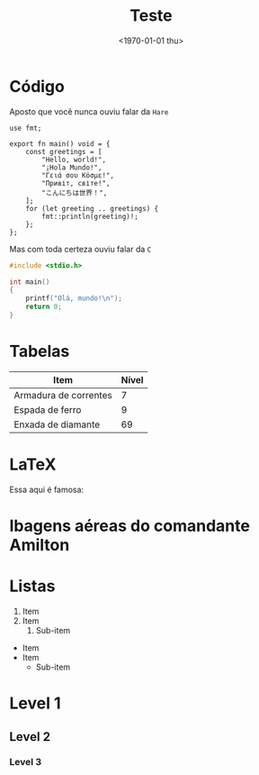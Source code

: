 #+TITLE: Teste
#+DATE: <1970-01-01 thu>

* Código

Aposto que você nunca ouviu falar da =Hare=

#+begin_src simphare
use fmt;

export fn main() void = {
	const greetings = [
		"Hello, world!",
		"¡Hola Mundo!",
		"Γειά σου Κόσμε!",
		"Привіт, світе!",
		"こんにちは世界！",
	];
	for (let greeting .. greetings) {
		fmt::println(greeting)!;
	};
};
#+end_src

Mas com toda certeza ouviu falar da =C=

#+begin_src c
#include <stdio.h>

int main()
{
    printf("Olá, mundo!\n");
    return 0;
}
#+end_src

* Tabelas

| Item                  | Nível |
|-----------------------+-------|
| Armadura de correntes |     7 |
| Espada de ferro       |     9 |
| Enxada de diamante    |    69 |

* LaTeX

Essa aqui é famosa:

\begin{equation}
  x=\frac{-b\pm\sqrt{b^2 - 4ac}}{2a}
\end{equation}

* Ibagens aéreas do comandante Amilton

#+HTML: <img loading="lazy" src="https://img-s-msn-com.akamaized.net/tenant/amp/entityid/AA1qFZU9.img?w=710&h=399&m=6">

* Listas

1. Item
2. Item
   1. Sub-item

- Item
- Item
  - Sub-item

* Level 1
** Level 2
*** Level 3

